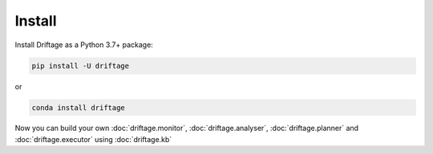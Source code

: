 Install
=============

Install Driftage as a Python 3.7+ package:

.. code-block:: sh
    
    pip install -U driftage

or

.. code-block:: sh
    
    conda install driftage


Now you can build your own :doc:`driftage.monitor`, 
:doc:`driftage.analyser`, :doc:`driftage.planner` 
and :doc:`driftage.executor` using :doc:`driftage.kb`